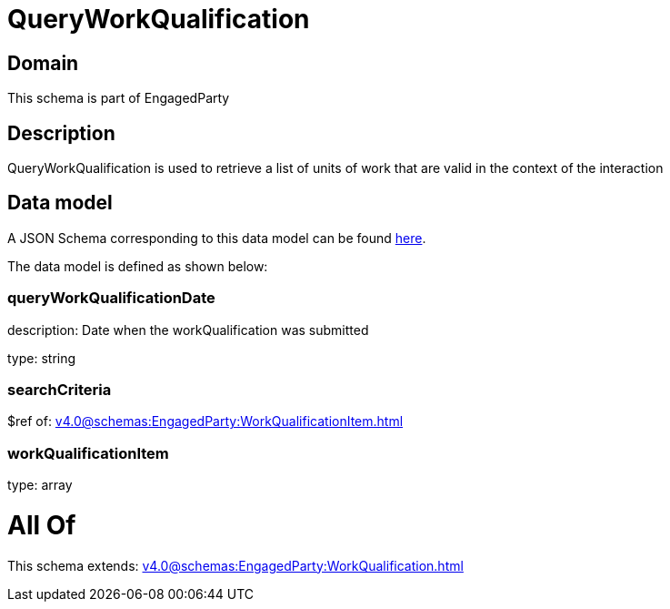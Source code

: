 = QueryWorkQualification

[#domain]
== Domain

This schema is part of EngagedParty

[#description]
== Description

QueryWorkQualification is used to retrieve a list of units of work that are valid in the context of the interaction


[#data_model]
== Data model

A JSON Schema corresponding to this data model can be found https://tmforum.org[here].

The data model is defined as shown below:


=== queryWorkQualificationDate
description: Date when the workQualification was submitted

type: string


=== searchCriteria
$ref of: xref:v4.0@schemas:EngagedParty:WorkQualificationItem.adoc[]


=== workQualificationItem
type: array


= All Of 
This schema extends: xref:v4.0@schemas:EngagedParty:WorkQualification.adoc[]
